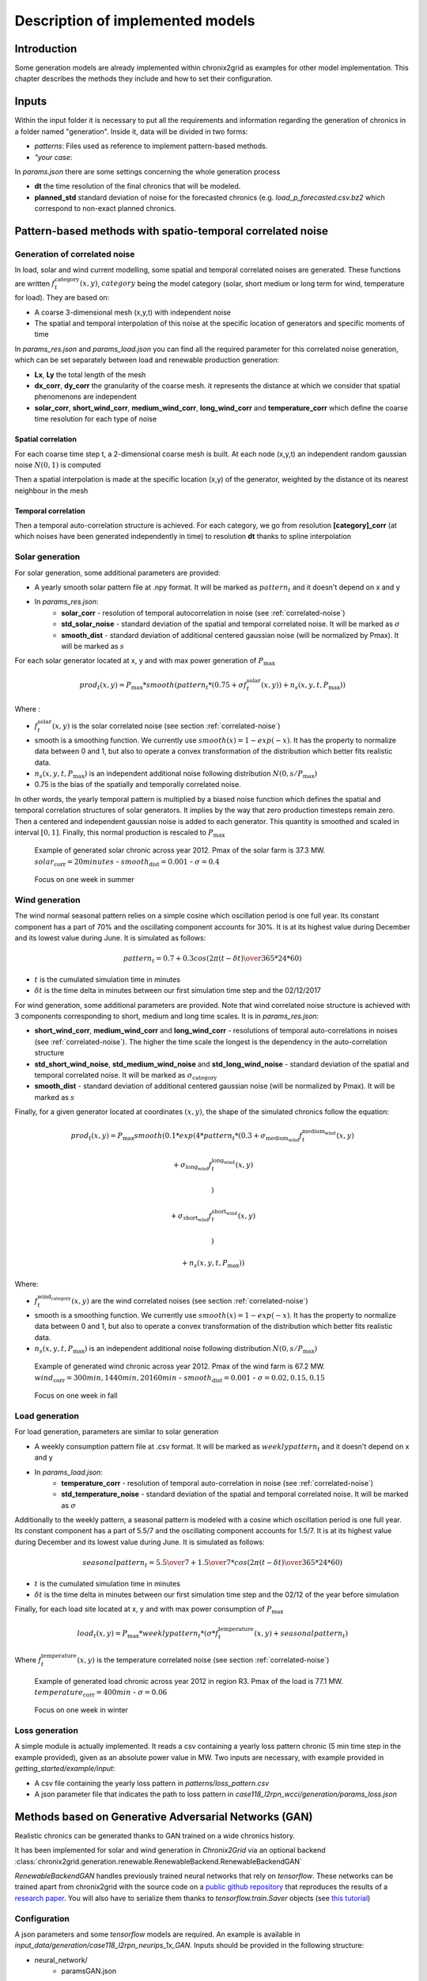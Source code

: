 .. _implemented-models:

*********************************
Description of implemented models
*********************************

Introduction
============

Some generation models are already implemented within chronix2grid as examples for other model implementation.
This chapter describes the methods they include and how to set their configuration.

.. _correlated-noise:

Inputs
===============
Within the input folder it is necessary to put all the requirements and information regarding the generation of chronics in a folder named "generation". Inside it, data will be divided in two forms: 

* *patterns*: Files used as reference to implement pattern-based methods.
* *"your case*: 

In *params.json* there are some settings concerning the whole generation process

* **dt** the time resolution of the final chronics that will be modeled.
* **planned_std** standard deviation of noise for the forecasted chronics (e.g. *load_p_forecasted.csv.bz2* which correspond to non-exact planned chronics.

Pattern-based methods with spatio-temporal correlated noise
================================================================

Generation of correlated noise
^^^^^^^^^^^^^^^^^^^^^^^^^^^^^^^^^
In load, solar and wind current modelling, some spatial and temporal correlated noises are generated.
These functions  are written :math:`f_t^\text{category}(x,y)`, :math:`category` being the model category (solar, short medium or long term for wind, temperature for load).
They are based on:

* A coarse 3-dimensional mesh (x,y,t) with independent noise
* The spatial and temporal interpolation of this noise at the specific location of generators and specific moments of time

In *params_res.json* and *params_load.json* you can find all the required parameter for this correlated noise generation, which can be set separately between load and renewable production generation:

* **Lx**, **Ly** the total length of the mesh
* **dx_corr**, **dy_corr** the granularity of the coarse mesh. it represents the distance at which we consider that spatial phenomenons are independent
* **solar_corr**, **short_wind_corr**, **medium_wind_corr**, **long_wind_corr** and **temperature_corr** which define the coarse time resolution for each type of noise

Spatial correlation
""""""""""""""""""""""""

For each coarse time step t, a 2-dimensional coarse mesh is built.
At each node (x,y,t) an independent random gaussian noise :math:`N(0,1)` is computed

Then a spatial interpolation is made at the specific location (x,y) of the generator,
weighted by the distance ot its nearest neighbour in the mesh

.. image:: ../pictures/spatial_correlation.png


Temporal correlation
""""""""""""""""""""""""

Then a temporal auto-correlation structure is achieved. For each category, we go from
resolution **[category]_corr** (at which noises have been generated independently in time)
to resolution **dt** thanks to spline interpolation

Solar generation
^^^^^^^^^^^^^^^^^^

For solar generation, some additional parameters are provided:

* A yearly smooth solar pattern file at .npy format. It will be marked as :math:`pattern_t` and it doesn't depend on x and y
* In *params_res.json*:
    * **solar_corr** - resolution of temporal autocorrelation in noise (see :ref:`correlated-noise`)
    * **std_solar_noise** - standard deviation of the spatial and temporal correlated noise. It will be marked as :math:`\sigma`
    * **smooth_dist** - standard deviation of additional centered gaussian noise (will be normalized by Pmax). It will be marked as :math:`s`

For each solar generator located at x, y and with max power generation of :math:`P_\text{max}`

.. math:: prod_t(x,y) = P_\text{max} * smooth(pattern_t * (0.75+\sigma f_t^\text{solar}(x,y)) + n_s(x,y,t,P_\text{max}))

Where :

* :math:`f_t^\text{solar}(x,y)` is the solar correlated noise (see section :ref:`correlated-noise`)
* smooth is a smoothing function. We currently use :math:`smooth(x) = 1 - exp(-x)`. It has the property to normalize data between 0 and 1, but also to operate a convex transformation of the distribution which better fits realistic data.
* :math:`n_s(x,y,t,P_\text{max})` is an independent additional noise following distribution :math:`N(0,s/P_\text{max})`
* 0.75 is the bias of the spatially and temporally correlated noise.

In other words, the yearly temporal pattern is multiplied by a biased noise function which defines the spatial and temporal correlation structures
of solar generators. It implies by the way that zero production timesteps remain zero.
Then a centered and independent gaussian noise is added to each generator. This quantity is smoothed and scaled in
interval :math:`[0,1]`. Finally, this normal production is rescaled to :math:`P_\text{max}`

.. figure:: ../pictures/solar_gen_10_5_chronic_example_year.PNG
   :scale: 50 %
   :alt: Solar year example

   Example of generated solar chronic across year 2012. Pmax of the solar farm is 37.3 MW. :math:`solar_\text{corr} = 20 minutes` - :math:`smooth_\text{dist} = 0.001` - :math:`\sigma = 0.4`

.. figure:: ../pictures/solar_gen_10_5_chronic_example_week.PNG
   :scale: 50 %
   :alt: Solar week example

   Focus on one week in summer

Wind generation
^^^^^^^^^^^^^^^^^

The wind normal seasonal pattern relies on a simple cosine which oscillation period is one full year.
Its constant component has a part of 70% and the oscillating component accounts for 30%.
It is at its highest value during December and its lowest value during June. It is simulated as follows:

.. math:: pattern_t = 0.7 + 0.3 cos({2\pi(t-\delta t) \over 365*24*60})

* :math:`t` is the cumulated simulation time in minutes
* :math:`\delta t` is the time delta in minutes between our first simulation time step and the 02/12/2017

For wind generation, some additional parameters are provided.
Note that wind correlated noise structure is achieved with 3 components corresponding to short, medium and long time scales.
It is in *params_res.json*:

* **short_wind_corr**, **medium_wind_corr** and **long_wind_corr** - resolutions of temporal auto-correlations in noises (see :ref:`correlated-noise`). The higher the time scale the longest is the dependency in the auto-correlation structure
* **std_short_wind_noise**, **std_medium_wind_noise** and **std_long_wind_noise** - standard deviation of the spatial and temporal correlated noise. It will be marked as :math:`\sigma_\text{category}`
* **smooth_dist** - standard deviation of additional centered gaussian noise (will be normalized by Pmax). It will be marked as :math:`s`

Finally, for a given generator located at coordinates :math:`(x,y)`, the shape of the simulated chronics follow the equation:

.. math:: prod_t(x,y) = P_\text{max} smooth(0.1 * exp(4 * pattern_t * (0.3 + \sigma_\text{medium_wind} f_t^\text{medium_wind}(x,y)

    + \sigma_\text{long_wind} f_t^\text{long_wind}(x,y)

    )

    + \sigma_\text{short_wind} f_t^\text{short_wind}(x,y)

    )

    + n_s(x,y,t,P_\text{max}))

Where:

* :math:`f_t^\text{wind_category}(x,y)` are the wind correlated noises (see section :ref:`correlated-noise`)
* smooth is a smoothing function. We currently use :math:`smooth(x) = 1 - exp(-x)`. It has the property to normalize data between 0 and 1, but also to operate a convex transformation of the distribution which better fits realistic data.
* :math:`n_s(x,y,t,P_\text{max})` is an independent additional noise following distribution :math:`N(0,s/P_\text{max})`

.. figure:: ../pictures/wind_gen_111_59_chronic_example_year.PNG
   :scale: 50 %
   :alt: Wind year example

   Example of generated wind chronic across year 2012. Pmax of the wind farm is 67.2 MW. :math:`wind_\text{corr} = 300 min, 1440 min, 20160 min` - :math:`smooth_\text{dist} = 0.001` - :math:`\sigma = 0.02, 0.15, 0.15`

.. figure:: ../pictures/wind_gen_111_59_chronic_example_week.PNG
   :scale: 50 %
   :alt: Wind week example

   Focus on one week in fall


Load generation
^^^^^^^^^^^^^^^^

For load generation, parameters are similar to solar generation

* A weekly consumption pattern file at .csv format. It will be marked as :math:`weeklypattern_t` and it doesn't depend on x and y
* In *params_load.json*:
    * **temperature_corr** - resolution of temporal auto-correlation in noise (see :ref:`correlated-noise`)
    * **std_temperature_noise** - standard deviation of the spatial and temporal correlated noise. It will be marked as :math:`\sigma`

Additionally to the weekly pattern, a seasonal pattern is modeled with a cosine which oscillation period is one full year.
Its constant component has a part of 5.5/7 and the oscillating component accounts for 1.5/7.
It is at its highest value during December and its lowest value during June. It is simulated as follows:

.. math:: seasonalpattern_t = {5.5 \over 7} + {1.5 \over 7} * cos({2\pi(t-\delta t) \over 365*24*60})

* :math:`t` is the cumulated simulation time in minutes
* :math:`\delta t` is the time delta in minutes between our first simulation time step and the 02/12 of the year before simulation

Finally, for each load site located at x, y and with max power consumption of :math:`P_\text{max}`

.. math:: load_t(x,y) = P_\text{max} * weeklypattern_t * (\sigma * f_t^\text{temperature}(x,y) + seasonalpattern_t)

Where :math:`f_t^\text{temperature}(x,y)` is the temperature correlated noise (see section :ref:`correlated-noise`)


.. figure:: ../pictures/load_87_70_chronic_example_year.PNG
   :scale: 50 %
   :alt: Load year example

   Example of generated load chronic across year 2012 in region R3. Pmax of the load is 77.1 MW. :math:`temperature_\text{corr} = 400 min` - :math:`\sigma = 0.06`

.. figure:: ../pictures/load_87_70_chronic_example_week.PNG
   :scale: 50 %
   :alt: Load week example

   Focus on one week in winter


Loss generation
^^^^^^^^^^^^^^^^

A simple module is actually implemented.
It reads a csv containing a yearly loss pattern chronic (5 min time step in the example provided), given as an absolute power value in MW.
Two inputs are necessary, with example provided in *getting_started/example/input*:

* A csv file containing the yearly loss pattern  in *patterns/loss_pattern.csv*
* A json parameter file that indicates the path to loss pattern in *case118_l2rpn_wcci/generation/params_loss.json*

Methods based on Generative Adversarial Networks (GAN)
=======================================================

Realistic chronics can be generated thanks to GAN trained on a wide chronics history.

It has been implemented for solar and wind generation in *Chronix2Grid* via an optional backend :class:`chronix2grid.generation.renewable.RenewableBackend.RenewableBackendGAN`

*RenewableBackendGAN* handles previously trained neural networks that rely on *tensorflow*. These networks can be trained apart from chronix2grid with the source code on a
`public github repository <https://github.com/chennnnnyize/Renewables_Scenario_Gen_GAN>`_ that reproduces the results of a `research paper <https://arxiv.org/abs/1707.09676>`_.
You will also have to serialize them thanks to *tensorflow.train.Saver* objects
(see `this tutorial <https://cv-tricks.com/tensorflow-tutorial/save-restore-tensorflow-models-quick-complete-tutorial/>`_)

Configuration
^^^^^^^^^^^^^^^^

A json parameters and some *tensorflow* models are required. An example is available in *input_data/generation/case118_l2rpn_neurips_1x_GAN*.
Inputs should be provided in the following structure:

* neural_network/
    * paramsGAN.json
    * solar/
        * name_solar_model.data-00000-of-00001
        * name_solar_model.meta
        * name_solar_model.index
        * checkpoint
    * wind/
        * name_wind_model.data-00000-of-00001
        * name_wind_model.meta
        * name_wind_model.index
        * checkpoint

File *paramsGAN.json* enables to indicate the shape of inputs in the underlying model used in training.

Each has a suffix (*_wind* or *_solar*) corresponding to the 2 separated networks.

    * *model_name*
    * *batch_size*, *n_gens*, *n_timestep* - The 3 dimensions of each training batch - batch_size x number of generators in training - number of modeled consecutive timesteps
    * *n_events* - number of events labels used in training
    * *dim_inputs*, *mu*, *sigma* - size of gaussian input vector, mean and standard deviation


Generation process
^^^^^^^^^^^^^^^^^^^^

According to the *Chronixgrid* chosen time horizon, the backend reads the trains networks and generates as many independent prediction batches as necessary.
To perform this, it generates as many random inputs (gaussian noise and event labels).
Then it picks as many generators chronics as needed in the grid. An error is returned if there is not enough generators returned by the network.

.. figure:: ../pictures/gan/solar_1week.PNG
   :scale: 50 %
   :alt: solar 1 week

   Generated solar production - 1-week example on one generator

.. figure:: ../pictures/gan/wind_1week.PNG
   :scale: 50 %
   :alt: wind 1 week

   Generated wind production - 1-week example on one generator


.. warning::
    The current trained network have been taken directly with the configuration of the paper with no additional tuning.

    That implies in particular that GAN generation is only compatible with 2 hour time steps

    The 2-days batch imply that no seasonality across year is taken into account.
    It could be the case by changing the training tuning in two possible ways

        * Growing the size of timesteps in one batch
        * Using event labels to model apropriate seasons


Economic dispatch generation (hydro, nuclear and thermic generators)
====================================================================

In the economic dispatch step, an Optimal Power Flow (OPF) is computed on the grid.
Standard inputs for the dispatch step are the following:

* In *patterns/hydro_french.csv*: a hydro guide curve pattern that represents the seasonality of the minimum and maximum hydraulic stocks
* In *case/params_opf.json*
    * **step_opf_min** - time resolution of the OPF in minutes. It can be 5, 10, 15, 20, 30 or multiples of 60 and has to be superior or equal to dt (generation time resolution). In case it is strictly above, interpolation is done after dispatch resolution
    * **mode_opf** - frequency at which we wan't to solve the OPF
    * **dispatch_by_carrier** - if True, dispatch results will be returned for the whole carrier. If False, it will be returned by generator
    * **ramp_mode** is essentially designed for debug purpose: when your OPF diverges, you may want to relax some constraints to know the reasons why the problem is unfeasible or leads to divergence
        * If *hard*, all the ramp constraints will be taken into account.
        * If *medium*, thermal ramp-constraints are skipped
        * If *easy*, thermal and hydro ramp-constraints are skipped
        * If *none*, thermal, hydro and nuclear ramp-constraints are skipped
    * **reactive_comp** - Factor applied to consumption to compensate reactive part not modelled by linear opf
    * **pyomo** - whether pypsa should use pyomo or not (boolean)
    * **solver_name** - name of solver, that you should have installed in your environment and added in your environment variables.
    * **losses_pct** - if D mode is deactivate, losses are estimated as a percentage of load.
    * **hydro_ramp_reduction_factor** - optional factor which will divide max ramp up and down to all hydro generators
    * **slack_p_max_reduction** - before dispatch, reduce Pmax of slack generator temporary to anticipate loss correction that will be a posteriori
    * **slack_ramp_max_reduction** - before dispatch, reduce ramp max (up and down) of slack generator temporary to anticipate loss correction that will be a posteriori
    * **renewable_in_opf - True if you want to consider the renewable as part of the opf dipstach and be able to curtail the input renewable time-series


The object :class:`chronix2grid.generation.dispatch.EconomicDispatch:Dispatch` is an abstract class that facilitates the configuration.
It is agnostic to the technology used for dispatch computation, so some methods have to be implemented in inheriting classes.
We currently enable to solve a simplified OPF that minimizes costs with respect towards the following constraints:

* Match the net load - i.e. load minus solar and wind prod plus total loss
* Features of each generator: Pmin, Pmax, Ramps up and down (min et max)
* Hydro production should not go out of the hydro pattern guide curves

An inheriting class :class:`PypsaDispatchBackend.PypsaEconomicDispatch.PypsaDispatcher` has been implemented to perform OPF thanks to
`PyPSA package <https://pypsa.readthedocs.io/en/latest/>`_. Don't forget to install pypsa manually to be able to run it.


Correction a posterori with simulated loss
=============================================

After computing the solution of the dispatch, it is possible to use a simulator of the grid to compute realistic loss
a posteriori, on the basis og these chronics. We use grid2op to achieve this simulation.

It is optional and set in *case/params_opf.json*

* **loss_grid2op_simulation** - boolean to specify if we wan't to compute the simulation. If not provided, the user is warned that we assume it is False.
* **idxSlack** and **genSlack** - id and name of the slack generator, on which the loss will be deduced from the production by convention
* **early_stopping_mode** - after the simulation, the modification of the slack generator production can lead to violation of one or several constraints on this generator (Pmax, Pmin, max and min ramp-up, max and min ramp_down). If early_stopping_mode is true, an error is returned and the generation is aborted. If false, a warning that quantifies the violation is returned.
* **agent_type** - represents the type of `grid2op agent <https://grid2op.readthedocs.io/en/latest/agent.html>`_. Can be reco for RecoPowerLineAgent or do-nothing for DoNothingAgent. Currently, there is only the DoNothingAgent handled

At the end of this step, the files *prod_p.csv.bz2* *prod_p_forecasted.csv.bz2* are edited to modify the slack generator production chronic.

.. note::
    If no *loss_grid2op_simulation* is provided, chronix2grid follows considering it is False

